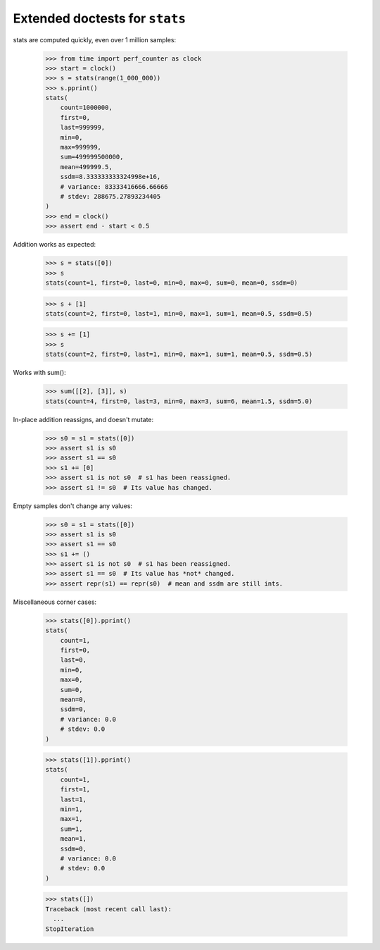 Extended doctests for ``stats``
===============================

..
    >>> from stats import *


stats are computed quickly, even over 1 million samples:

    >>> from time import perf_counter as clock
    >>> start = clock()
    >>> s = stats(range(1_000_000))
    >>> s.pprint()
    stats(
        count=1000000,
        first=0,
        last=999999,
        min=0,
        max=999999,
        sum=499999500000,
        mean=499999.5,
        ssdm=8.333333333324998e+16,
        # variance: 83333416666.66666
        # stdev: 288675.27893234405
    )
    >>> end = clock()
    >>> assert end - start < 0.5


Addition works as expected:

    >>> s = stats([0])
    >>> s
    stats(count=1, first=0, last=0, min=0, max=0, sum=0, mean=0, ssdm=0)

    >>> s + [1]
    stats(count=2, first=0, last=1, min=0, max=1, sum=1, mean=0.5, ssdm=0.5)

    >>> s += [1]
    >>> s
    stats(count=2, first=0, last=1, min=0, max=1, sum=1, mean=0.5, ssdm=0.5)


Works with sum():

    >>> sum([[2], [3]], s)
    stats(count=4, first=0, last=3, min=0, max=3, sum=6, mean=1.5, ssdm=5.0)


In-place addition reassigns, and doesn't mutate:

    >>> s0 = s1 = stats([0])
    >>> assert s1 is s0
    >>> assert s1 == s0
    >>> s1 += [0]
    >>> assert s1 is not s0  # s1 has been reassigned.
    >>> assert s1 != s0  # Its value has changed.


Empty samples don't change any values:

    >>> s0 = s1 = stats([0])
    >>> assert s1 is s0
    >>> assert s1 == s0
    >>> s1 += ()
    >>> assert s1 is not s0  # s1 has been reassigned.
    >>> assert s1 == s0  # Its value has *not* changed.
    >>> assert repr(s1) == repr(s0)  # mean and ssdm are still ints.


Miscellaneous corner cases:

    >>> stats([0]).pprint()
    stats(
        count=1,
        first=0,
        last=0,
        min=0,
        max=0,
        sum=0,
        mean=0,
        ssdm=0,
        # variance: 0.0
        # stdev: 0.0
    )

    >>> stats([1]).pprint()
    stats(
        count=1,
        first=1,
        last=1,
        min=1,
        max=1,
        sum=1,
        mean=1,
        ssdm=0,
        # variance: 0.0
        # stdev: 0.0
    )

    >>> stats([])
    Traceback (most recent call last):
      ...
    StopIteration
